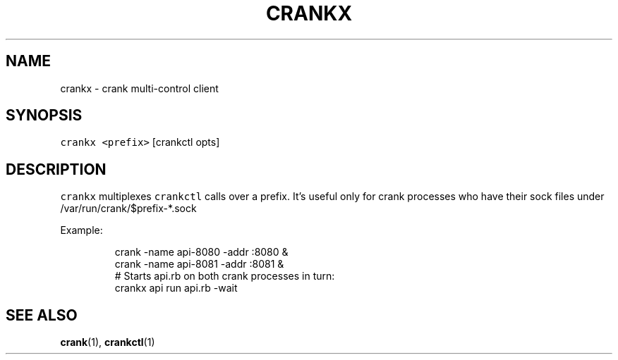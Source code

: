 .TH CRANKX 1 "APRIL 2014" Crank "User Manuals"
.SH NAME
.PP
crankx \- crank multi\-control client
.SH SYNOPSIS
.PP
\fB\fCcrankx\fR \fB\fC<prefix>\fR [crankctl opts]
.SH DESCRIPTION
.PP
\fB\fCcrankx\fR multiplexes \fB\fCcrankctl\fR calls over a prefix. It's useful only for
crank processes who have their sock files under /var/run/crank/$prefix\-*.sock
.PP
Example:
.PP
.RS
.nf
crank \-name api\-8080 \-addr :8080 &
crank \-name api\-8081 \-addr :8081 &
# Starts api.rb on both crank processes in turn:
crankx api run api.rb \-wait
.fi
.RE
.SH SEE ALSO
.PP
.BR crank (1), 
.BR crankctl (1)